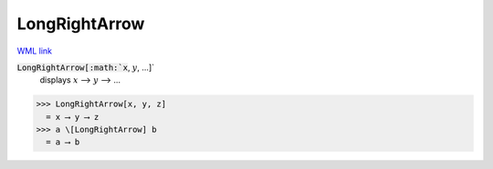 LongRightArrow
==============

`WML link <https://reference.wolfram.com/language/ref/LongRightArrow.html>`_


:code:`LongRightArrow[:math:`x`, :math:`y`, ...]`
    displays :math:`x` ⟶ :math:`y` ⟶ ...





>>> LongRightArrow[x, y, z]
  = x ⟶ y ⟶ z
>>> a \[LongRightArrow] b
  = a ⟶ b
